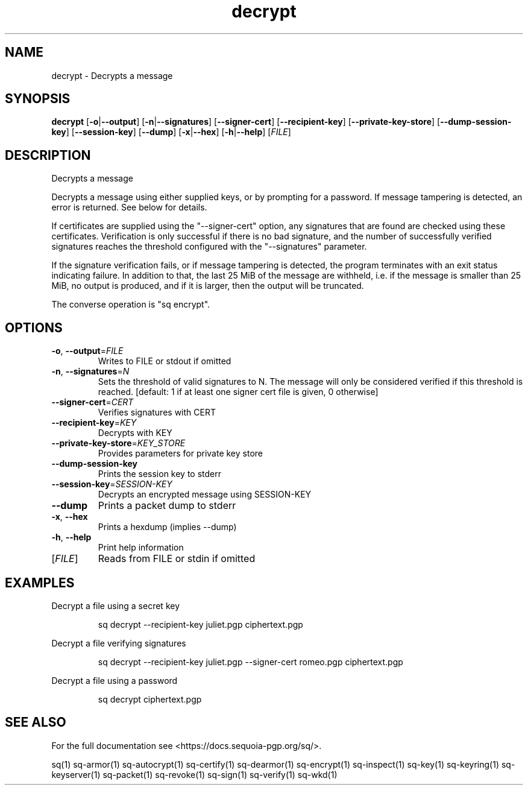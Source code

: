 .ie \n(.g .ds Aq \(aq
.el .ds Aq '
.TH decrypt 1 "July 2022" "sq 0.26.0" "Sequoia Manual"
.SH NAME
decrypt \- Decrypts a message
.SH SYNOPSIS
\fBdecrypt\fR [\fB\-o\fR|\fB\-\-output\fR] [\fB\-n\fR|\fB\-\-signatures\fR] [\fB\-\-signer\-cert\fR] [\fB\-\-recipient\-key\fR] [\fB\-\-private\-key\-store\fR] [\fB\-\-dump\-session\-key\fR] [\fB\-\-session\-key\fR] [\fB\-\-dump\fR] [\fB\-x\fR|\fB\-\-hex\fR] [\fB\-h\fR|\fB\-\-help\fR] [\fIFILE\fR] 
.SH DESCRIPTION
Decrypts a message
.PP
Decrypts a message using either supplied keys, or by prompting for a
password.  If message tampering is detected, an error is returned.
See below for details.
.PP
If certificates are supplied using the "\-\-signer\-cert" option, any
signatures that are found are checked using these certificates.
Verification is only successful if there is no bad signature, and the
number of successfully verified signatures reaches the threshold
configured with the "\-\-signatures" parameter.
.PP
If the signature verification fails, or if message tampering is
detected, the program terminates with an exit status indicating
failure.  In addition to that, the last 25 MiB of the message are
withheld, i.e. if the message is smaller than 25 MiB, no output is
produced, and if it is larger, then the output will be truncated.
.PP
The converse operation is "sq encrypt".
.SH OPTIONS
.TP
\fB\-o\fR, \fB\-\-output\fR=\fIFILE\fR
Writes to FILE or stdout if omitted
.TP
\fB\-n\fR, \fB\-\-signatures\fR=\fIN\fR
Sets the threshold of valid signatures to N. The message will only be considered verified if this threshold is reached. [default: 1 if at least one signer cert file is given, 0 otherwise]
.TP
\fB\-\-signer\-cert\fR=\fICERT\fR
Verifies signatures with CERT
.TP
\fB\-\-recipient\-key\fR=\fIKEY\fR
Decrypts with KEY
.TP
\fB\-\-private\-key\-store\fR=\fIKEY_STORE\fR
Provides parameters for private key store
.TP
\fB\-\-dump\-session\-key\fR
Prints the session key to stderr
.TP
\fB\-\-session\-key\fR=\fISESSION\-KEY\fR
Decrypts an encrypted message using SESSION\-KEY
.TP
\fB\-\-dump\fR
Prints a packet dump to stderr
.TP
\fB\-x\fR, \fB\-\-hex\fR
Prints a hexdump (implies \-\-dump)
.TP
\fB\-h\fR, \fB\-\-help\fR
Print help information
.TP
[\fIFILE\fR]
Reads from FILE or stdin if omitted
.SH EXAMPLES
 Decrypt a file using a secret key
.PP
.nf
.RS
 sq decrypt \-\-recipient\-key juliet.pgp ciphertext.pgp
.RE
.fi
.PP
 Decrypt a file verifying signatures
.PP
.nf
.RS
 sq decrypt \-\-recipient\-key juliet.pgp \-\-signer\-cert romeo.pgp ciphertext.pgp
.RE
.fi
.PP
 Decrypt a file using a password
.PP
.nf
.RS
 sq decrypt ciphertext.pgp
.RE
.fi
.SH "SEE ALSO"
For the full documentation see <https://docs.sequoia\-pgp.org/sq/>.
.PP
sq(1)
sq\-armor(1)
sq\-autocrypt(1)
sq\-certify(1)
sq\-dearmor(1)
sq\-encrypt(1)
sq\-inspect(1)
sq\-key(1)
sq\-keyring(1)
sq\-keyserver(1)
sq\-packet(1)
sq\-revoke(1)
sq\-sign(1)
sq\-verify(1)
sq\-wkd(1)
